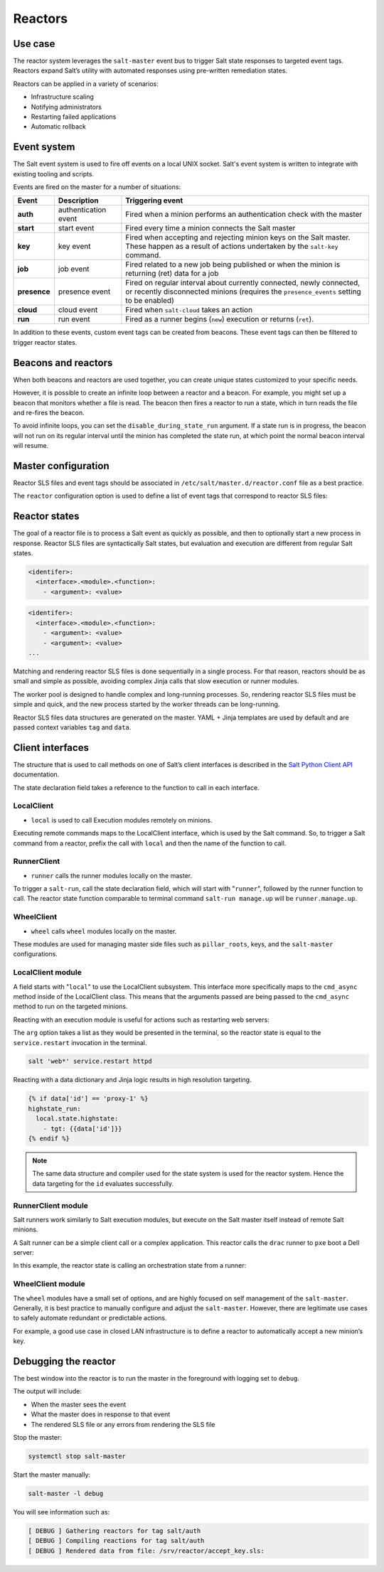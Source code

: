 .. _reactors:

========
Reactors
========

Use case
========

The reactor system leverages the ``salt-master`` event bus to trigger Salt state responses to targeted event tags.
Reactors expand Salt’s utility with automated responses using pre-written remediation states.

.. image:: ../_static/img/reactors.jpg
   :align: right
   :alt: Illustration of a salt master sending commands to minions which produces returns data to the event bus, as well as internal events on the salt master. The event bus outputs these events to a reactor which then outputs a reactor state back to the salt master.

Reactors can be applied in a variety of scenarios:

* Infrastructure scaling
* Notifying administrators
* Restarting failed applications
* Automatic rollback

Event system
============

The Salt event system is used to fire off events on a local UNIX socket.
Salt's event system is written to integrate with existing tooling and scripts.

Events are fired on the master for a number of situations:

.. list-table::
    :widths: 20 40 150
    :header-rows: 1

    * - Event
      - Description
      - Triggering event

    * - **auth**
      - authentication event
      - Fired when a minion performs an authentication check with the master

    * - **start**
      - start event
      - Fired every time a minion connects the Salt master

    * - **key**
      - key event
      - Fired when accepting and rejecting minion keys on the Salt master. These happen as a result of actions undertaken by the ``salt-key`` command.

    * - **job**
      - job event
      - Fired related to a new job being published or when the minion is returning (ret) data for a job

    * - **presence**
      - presence event
      - Fired on regular interval about currently connected, newly connected, or recently disconnected minions (requires the ``presence_events`` setting to be enabled)

    * - **cloud**
      - cloud event
      - Fired when ``salt-cloud`` takes an action

    * - **run**
      - run event
      - Fired as a runner begins (``new``) execution or returns (``ret``).

.. image:: ../_static/img/reactor-process.jpg
   :align: right
   :alt: Illustration of the event bus from an event firing which ends with an SLS file and reactor state back to the event bus.

In addition to these events, custom event tags can be created from beacons.
These event tags can then be filtered to trigger reactor states.

Beacons and reactors
====================

When both beacons and reactors are used together, you can create unique states customized to your specific needs.

However, it is possible to create an infinite loop between a reactor and a beacon.
For example, you might set up a beacon that monitors whether a file is read.
The beacon then fires a reactor to run a state, which in turn reads the file and re-fires the beacon.

To avoid infinite loops, you can set the ``disable_during_state_run`` argument.
If a state run is in progress, the beacon will not run on its regular interval until the minion has completed the state run, at which point the normal beacon interval will resume.

.. code-block:: sls
    :caption: /etc/salt/minion.d/beacons.conf

    beacons:
      inotify:
        - files:
            /etc/important_file: {}
        - disable_during_state_run: True

Master configuration
====================

Reactor SLS files and event tags should be associated in ``/etc/salt/master.d/reactor.conf`` file as a best practice.

The ``reactor`` configuration option is used to define a list of event tags that correspond to reactor SLS files:

.. code-block:: sls
    :caption: /etc/salt/master.d/reactor.conf

    reactor:
      - 'salt/minion/*/start':
        - /srv/reactor/start.sls
      - 'mycustom/app/tag':
        - /srv/reactor/mycustom.sls
      - salt/beacon/*/inotify//etc/important_file:
        - /srv/reactor/revert.sls

Reactor states
==============

The goal of a reactor file is to process a Salt event as quickly as possible, and then to optionally start a new process in response.
Reactor SLS files are syntactically Salt states, but evaluation and execution are different from regular Salt states.

.. code-block:: sls

    <identifer>:
      <interface>.<module>.<function>:
        - <argument>: <value>

.. code-block:: sls

    <identifer>:
      <interface>.<module>.<function>:
        - <argument>: <value>
        - <argument>: <value>
    ...

Matching and rendering reactor SLS files is done sequentially in a single process. For that reason, reactors should be as small and simple as possible, avoiding complex Jinja calls that slow execution or runner modules.

The worker pool is designed to handle complex and long-running processes.
So, rendering reactor SLS files must be simple and quick, and the new process started by the worker threads can be long-running.

Reactor SLS files data structures are generated on the master. YAML + Jinja templates are used by default and are passed context variables ``tag`` and ``data``.

Client interfaces
=================

The structure that is used to call methods on one of Salt’s client interfaces is described in the `Salt Python Client API <https://docs.saltproject.io/en/latest/ref/clients/index.html>`__ documentation.

The state declaration field takes a reference to the function to call in each interface.

LocalClient
___________

* ``local`` is used to call Execution modules remotely on minions.

Executing remote commands maps to the LocalClient interface, which is used by the Salt command. So, to trigger a Salt command from a reactor, prefix the call with ``local`` and then the name of the function to call.

RunnerClient
____________

* ``runner`` calls the runner modules locally on the master.

To trigger a ``salt-run``, call the state declaration field, which will start with "``runner``", followed by the runner function to call.
The reactor state function comparable to terminal command ``salt-run manage.up`` will be ``runner.manage.up``.

WheelClient
___________

* ``wheel`` calls ``wheel`` modules locally on the master.

These modules are used for managing master side files such as ``pillar_roots``, keys, and the ``salt-master`` configurations.

LocalClient module
__________________

A field starts with "``local``" to use the LocalClient subsystem.
This interface more specifically maps to the ``cmd_async`` method inside of the LocalClient class.
This means that the arguments passed are being passed to the ``cmd_async`` method to run on the targeted minions.

Reacting with an execution module is useful for actions such as restarting web servers:

.. code-block:: sls
    :caption: /srv/reactor/restart-web-farm.sls

    restart_service:
      Local.service.restart:
        - tgt: 'web*'
        - arg:
          - httpd

The ``arg`` option takes a list as they would be presented in the terminal, so the reactor state is equal to the ``service.restart`` invocation in the terminal.

.. code-block:: bash

    salt 'web*' service.restart httpd

Reacting with a data dictionary and Jinja logic results in high resolution targeting.

.. code-block:: jinja

    {% if data['id'] == 'proxy-1' %}
    highstate_run:
      local.state.highstate:
        - tgt: {{data['id']}}
    {% endif %}

.. Note::

    The same data structure and compiler used for the state system is used for the reactor system. Hence the data targeting for the ``id`` evaluates successfully.

RunnerClient module
___________________

Salt runners work similarly to Salt execution modules, but execute on the Salt master itself instead of remote Salt minions.

A Salt runner can be a simple client call or a complex application. This reactor calls the ``drac`` runner to ``pxe`` boot a Dell server:

.. code-block:: sls
    :caption: /srv/reactor/pxe_boot.sls

    pxe_boot:
      runner.drac.pxe:
        - hostname: {{data['new_server']}}
        - timeout: 30
        - username: zadmin
        - password: zpass

In this example, the reactor state is calling an orchestration state from a runner:

.. code-block:: sls
    :caption: /srv/reactor/build-app.sls

    orchestrate_dev_env:
      runner.state.orch:
        - env: dev
        - mods: orch.build-app

WheelClient module
__________________

The ``wheel`` modules have a small set of options, and are highly focused on self management of the ``salt-master``.
Generally, it is best practice to manually configure and adjust the ``salt-master``.
However, there are legitimate use cases to safely automate redundant or predictable actions.

For example, a good use case in closed LAN infrastructure is to define a reactor to automatically accept a new minion’s key.

.. code-block:: jinja
    :caption: /srv/reactor/accept-key.sls

    # Aws server is sending new key -- accept this key

    {% if 'act' in data and data['act'] == 'pend' and data['id'].startswith('web') %}
    minion_add:
      wheel.key.accept:
        - match: {{ data['id'] }}
    {% endif %}

Debugging the reactor
=====================

The best window into the reactor is to run the master in the foreground with logging set to ``debug``.

The output will include:

* When the master sees the event
* What the master does in response to that event
* The rendered SLS file or any errors from rendering the SLS file

Stop the master:

.. code-block:: bash

    systemctl stop salt-master

Start the master manually:

.. code-block:: bash

    salt-master -l debug

You will see information such as:

.. code-block::

    [ DEBUG ] Gathering reactors for tag salt/auth
    [ DEBUG ] Compiling reactions for tag salt/auth
    [ DEBUG ] Rendered data from file: /srv/reactor/accept_key.sls:
